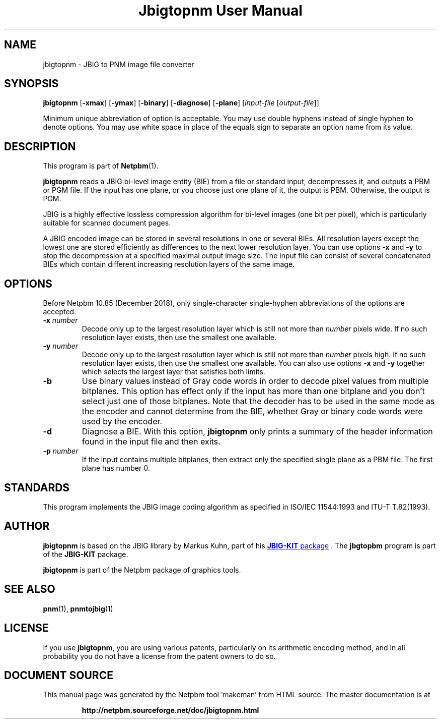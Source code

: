 \
.\" This man page was generated by the Netpbm tool 'makeman' from HTML source.
.\" Do not hand-hack it!  If you have bug fixes or improvements, please find
.\" the corresponding HTML page on the Netpbm website, generate a patch
.\" against that, and send it to the Netpbm maintainer.
.TH "Jbigtopnm User Manual" 0 "29 September 2018" "netpbm documentation"

.SH NAME
jbigtopnm - JBIG to PNM image file converter

.UN synopsis
.SH SYNOPSIS

\fBjbigtopnm\fP
[\fB-xmax\fP]
[\fB-ymax\fP]
[\fB-binary\fP]
[\fB-diagnose\fP]
[\fB-plane\fP]
[\fIinput-file\fP [\fIoutput-file\fP]]
.PP
Minimum unique abbreviation of option is acceptable.  You may use double
hyphens instead of single hyphen to denote options.  You may use white
space in place of the equals sign to separate an option name from its value.


.UN description
.SH DESCRIPTION
.PP
This program is part of
.BR "Netpbm" (1)\c
\&.
.PP
\fBjbigtopnm\fP reads a JBIG bi-level image entity (BIE) from a
file or standard input, decompresses it, and outputs a PBM or PGM
file.  If the input has one plane, or you choose just one plane of it,
the output is PBM.  Otherwise, the output is PGM.
.PP
JBIG is a highly effective lossless compression algorithm for
bi-level images (one bit per pixel), which is particularly suitable
for scanned document pages.
.PP
A JBIG encoded image can be stored in several resolutions in one or
several BIEs. All resolution layers except the lowest one are stored
efficiently as differences to the next lower resolution layer.  You
can use options \fB-x\fP and \fB-y\fP to stop the decompression at a
specified maximal output image size.  The input file can consist of
several concatenated BIEs which contain different increasing
resolution layers of the same image.

.UN options
.SH OPTIONS
.PP
Before Netpbm 10.85 (December 2018), only single-character single-hyphen
abbreviations of the options are accepted.



.TP
\fB-x\fP \fInumber\fP
Decode only up to the largest resolution layer which is still not
more than \fInumber\fP pixels wide.  If no such resolution layer
exists, then use the smallest one available.

.TP
\fB-y\fP\fI number\fP
Decode only up to the largest resolution layer which is still not
more than \fInumber\fP pixels high.  If no such resolution layer
exists, then use the smallest one available.  You can also use options
\fB-x\fP and \fB-y\fP together which selects the largest layer that
satisfies both limits.

.TP
\fB-b\fP
Use binary values instead of Gray code words in order to decode
pixel values from multiple bitplanes.  This option has effect only if
the input has more than one bitplane and you don't select just one of
those bitplanes.  Note that the decoder has to be used in the same
mode as the encoder and cannot determine from the BIE, whether Gray or
binary code words were used by the encoder.

.TP
\fB-d\fP
Diagnose a BIE.  With this option, \fBjbigtopnm\fP only prints a
summary of the header information found in the input file and then
exits.

.TP
\fB-p\fP\fI number\fP
If the input contains multiple bitplanes, then extract only the
specified single plane as a PBM file.  The first plane has number 0.



.UN standards
.SH STANDARDS
.PP
This program implements the JBIG image coding algorithm as
specified in ISO/IEC 11544:1993 and ITU-T T.82(1993).

.UN author
.SH AUTHOR


.PP
\fBjbigtopnm\fP is based on the JBIG library by Markus Kuhn, part
of his 
.UR http://www.cl.cam.ac.uk/~mgk25/jbigkit/
\fBJBIG-KIT\fP package
.UE
\&.  The \fBjbgtopbm\fP program is part of the
\fBJBIG-KIT\fP package.
.PP
\fBjbigtopnm\fP is part of the Netpbm package of graphics tools.

.UN seealso
.SH SEE ALSO
.BR "pnm" (1)\c
\&,
.BR "pnmtojbig" (1)\c
\&

.UN license
.SH LICENSE

If you use \fBjbigtopnm\fP, you are using various patents,
particularly on its arithmetic encoding method, and in all probability
you do not have a license from the patent owners to do so.
.SH DOCUMENT SOURCE
This manual page was generated by the Netpbm tool 'makeman' from HTML
source.  The master documentation is at
.IP
.B http://netpbm.sourceforge.net/doc/jbigtopnm.html
.PP